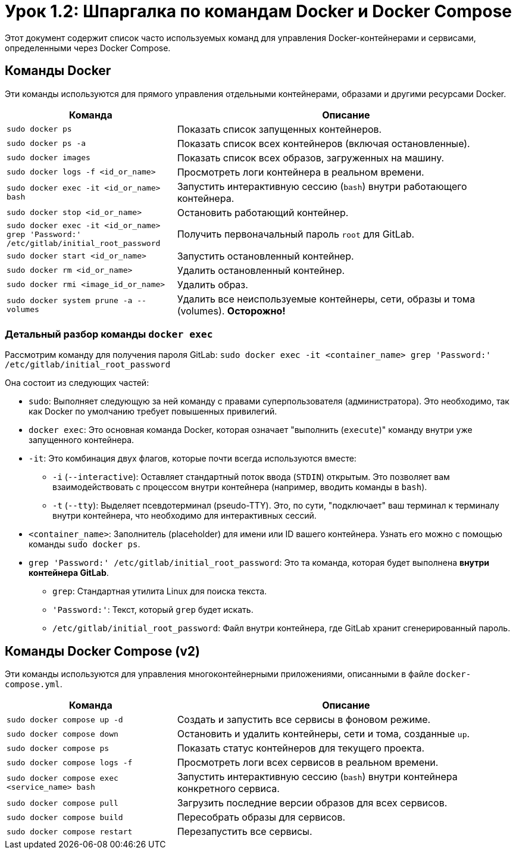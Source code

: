 = Урок 1.2: Шпаргалка по командам Docker и Docker Compose

Этот документ содержит список часто используемых команд для управления Docker-контейнерами и сервисами, определенными через Docker Compose.

== Команды Docker

Эти команды используются для прямого управления отдельными контейнерами, образами и другими ресурсами Docker.

[cols="1,2"]
|===
| Команда | Описание

| `sudo docker ps`
| Показать список запущенных контейнеров.

| `sudo docker ps -a`
| Показать список всех контейнеров (включая остановленные).

| `sudo docker images`
| Показать список всех образов, загруженных на машину.

| `sudo docker logs -f <id_or_name>`
| Просмотреть логи контейнера в реальном времени.

| `sudo docker exec -it <id_or_name> bash`
| Запустить интерактивную сессию (`bash`) внутри работающего контейнера.

| `sudo docker stop <id_or_name>`
| Остановить работающий контейнер.

| `sudo docker exec -it <id_or_name> grep 'Password:' /etc/gitlab/initial_root_password`
| Получить первоначальный пароль `root` для GitLab.

| `sudo docker start <id_or_name>`
| Запустить остановленный контейнер.

| `sudo docker rm <id_or_name>`
| Удалить остановленный контейнер.

| `sudo docker rmi <image_id_or_name>`
| Удалить образ.

| `sudo docker system prune -a --volumes`
| Удалить все неиспользуемые контейнеры, сети, образы и тома (volumes). *Осторожно!*
|===

=== Детальный разбор команды `docker exec`

Рассмотрим команду для получения пароля GitLab: `sudo docker exec -it <container_name> grep 'Password:' /etc/gitlab/initial_root_password`

Она состоит из следующих частей:

* `sudo`: Выполняет следующую за ней команду с правами суперпользователя (администратора). Это необходимо, так как Docker по умолчанию требует повышенных привилегий.
* `docker exec`: Это основная команда Docker, которая означает "выполнить (`execute`)" команду внутри уже запущенного контейнера.
* `-it`: Это комбинация двух флагов, которые почти всегда используются вместе:
** `-i` (`--interactive`): Оставляет стандартный поток ввода (`STDIN`) открытым. Это позволяет вам взаимодействовать с процессом внутри контейнера (например, вводить команды в `bash`).
** `-t` (`--tty`): Выделяет псевдотерминал (pseudo-TTY). Это, по сути, "подключает" ваш терминал к терминалу внутри контейнера, что необходимо для интерактивных сессий.
* `<container_name>`: Заполнитель (placeholder) для имени или ID вашего контейнера. Узнать его можно с помощью команды `sudo docker ps`.
* `grep 'Password:' /etc/gitlab/initial_root_password`: Это та команда, которая будет выполнена *внутри контейнера GitLab*.
** `grep`: Стандартная утилита Linux для поиска текста.
** `'Password:'`: Текст, который `grep` будет искать.
** `/etc/gitlab/initial_root_password`: Файл внутри контейнера, где GitLab хранит сгенерированный пароль.

== Команды Docker Compose (v2)

Эти команды используются для управления многоконтейнерными приложениями, описанными в файле `docker-compose.yml`.

[cols="1,2"]
|===
| Команда | Описание

| `sudo docker compose up -d`
| Создать и запустить все сервисы в фоновом режиме.

| `sudo docker compose down`
| Остановить и удалить контейнеры, сети и тома, созданные `up`.

| `sudo docker compose ps`
| Показать статус контейнеров для текущего проекта.

| `sudo docker compose logs -f`
| Просмотреть логи всех сервисов в реальном времени.

| `sudo docker compose exec <service_name> bash`
| Запустить интерактивную сессию (`bash`) внутри контейнера конкретного сервиса.

| `sudo docker compose pull`
| Загрузить последние версии образов для всех сервисов.

| `sudo docker compose build`
| Пересобрать образы для сервисов.

| `sudo docker compose restart`
| Перезапустить все сервисы.
|===